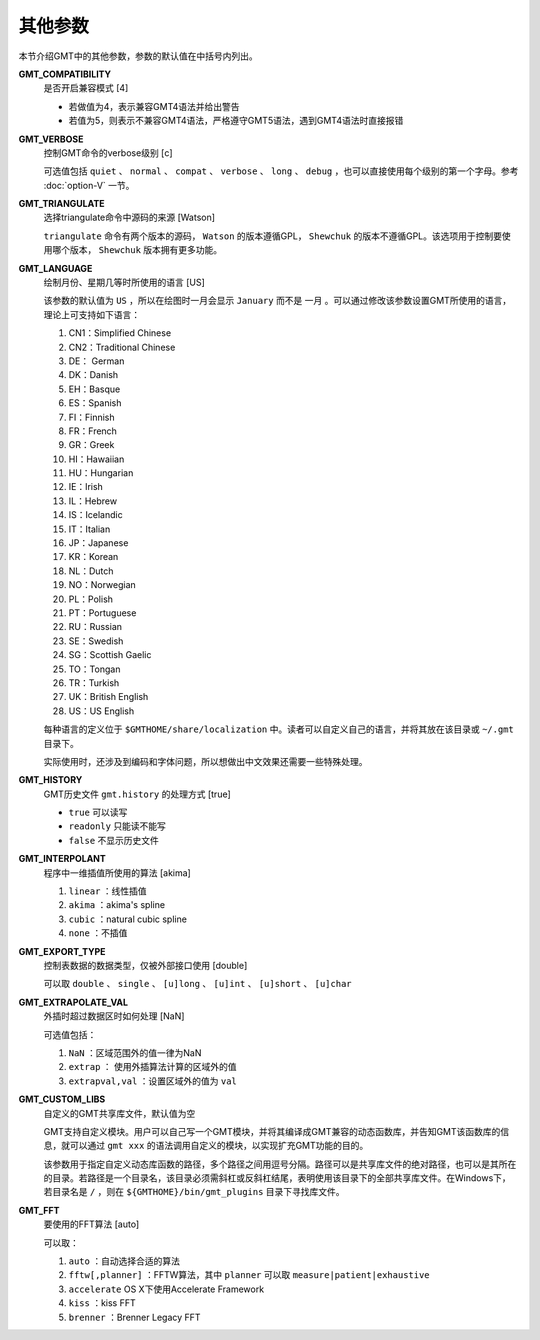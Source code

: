 .. _GMT_FFT:
.. _GMT_CUSTOM_LIBS:
.. _GMT_EXTRAPOLATE_VAL:
.. _GMT_EXPORT_TYPE:
.. _GMT_INTERPOLANT:
.. _GMT_HISTORY:
.. _GMT_VERBOSE:
.. _GMT_COMPATIBILITY:
.. _GMT_TRIANGULATE:
.. _GMT_LANGUAGE:

其他参数
========

本节介绍GMT中的其他参数，参数的默认值在中括号内列出。

**GMT_COMPATIBILITY**
    是否开启兼容模式 [4]

    - 若做值为4，表示兼容GMT4语法并给出警告
    - 若值为5，则表示不兼容GMT4语法，严格遵守GMT5语法，遇到GMT4语法时直接报错

**GMT_VERBOSE**
    控制GMT命令的verbose级别 [c]

    可选值包括 ``quiet`` 、 ``normal`` 、 ``compat`` 、 ``verbose`` 、 ``long`` 、 ``debug`` ，也可以直接使用每个级别的第一个字母。参考 :doc:`option-V` 一节。

**GMT_TRIANGULATE**
    选择triangulate命令中源码的来源 [Watson]

    ``triangulate`` 命令有两个版本的源码， ``Watson`` 的版本遵循GPL， ``Shewchuk`` 的版本不遵循GPL。该选项用于控制要使用哪个版本， ``Shewchuk`` 版本拥有更多功能。

**GMT_LANGUAGE**
    绘制月份、星期几等时所使用的语言 [US]

    该参数的默认值为 ``US`` ，所以在绘图时一月会显示 ``January`` 而不是 ``一月`` 。可以通过修改该参数设置GMT所使用的语言，理论上可支持如下语言：

    #. CN1：Simplified Chinese
    #. CN2：Traditional Chinese
    #. DE： German
    #. DK：Danish
    #. EH：Basque
    #. ES：Spanish
    #. FI：Finnish
    #. FR：French
    #. GR：Greek
    #. HI：Hawaiian
    #. HU：Hungarian
    #. IE：Irish
    #. IL：Hebrew
    #. IS：Icelandic
    #. IT：Italian
    #. JP：Japanese
    #. KR：Korean
    #. NL：Dutch
    #. NO：Norwegian
    #. PL：Polish
    #. PT：Portuguese
    #. RU：Russian
    #. SE：Swedish
    #. SG：Scottish Gaelic
    #. TO：Tongan
    #. TR：Turkish
    #. UK：British English
    #. US：US English

    每种语言的定义位于 ``$GMTHOME/share/localization`` 中。读者可以自定义自己的语言，并将其放在该目录或 ``~/.gmt`` 目录下。

    实际使用时，还涉及到编码和字体问题，所以想做出中文效果还需要一些特殊处理。

**GMT_HISTORY**
    GMT历史文件 ``gmt.history`` 的处理方式 [true]

    - ``true`` 可以读写
    - ``readonly`` 只能读不能写
    - ``false`` 不显示历史文件

**GMT_INTERPOLANT**
    程序中一维插值所使用的算法 [akima]

    #. ``linear`` ：线性插值
    #. ``akima`` ：akima's spline
    #. ``cubic`` ：natural cubic spline
    #. ``none`` ：不插值

**GMT_EXPORT_TYPE**
    控制表数据的数据类型，仅被外部接口使用 [double]

    可以取 ``double`` 、 ``single`` 、 ``[u]long`` 、 ``[u]int`` 、 ``[u]short`` 、 ``[u]char``

**GMT_EXTRAPOLATE_VAL**
    外插时超过数据区时如何处理 [NaN]

    可选值包括：

    #. ``NaN`` ：区域范围外的值一律为NaN
    #. ``extrap`` ： 使用外插算法计算的区域外的值
    #. ``extrapval,val`` ：设置区域外的值为 ``val``

**GMT_CUSTOM_LIBS**
    自定义的GMT共享库文件，默认值为空

    GMT支持自定义模块。用户可以自己写一个GMT模块，并将其编译成GMT兼容的动态函数库，并告知GMT该函数库的信息，就可以通过 ``gmt xxx`` 的语法调用自定义的模块，以实现扩充GMT功能的目的。

    该参数用于指定自定义动态库函数的路径，多个路径之间用逗号分隔。路径可以是共享库文件的绝对路径，也可以是其所在的目录。若路径是一个目录名，该目录必须需斜杠或反斜杠结尾，表明使用该目录下的全部共享库文件。在Windows下，若目录名是 ``/`` ，则在 ``${GMTHOME}/bin/gmt_plugins`` 目录下寻找库文件。

**GMT_FFT**
    要使用的FFT算法 [auto]

    可以取：

    #. ``auto`` ：自动选择合适的算法
    #. ``fftw[,planner]`` ：FFTW算法，其中 ``planner`` 可以取 ``measure|patient|exhaustive``
    #. ``accelerate`` OS X下使用Accelerate Framework
    #. ``kiss`` ：kiss FFT
    #. ``brenner`` ：Brenner Legacy FFT
